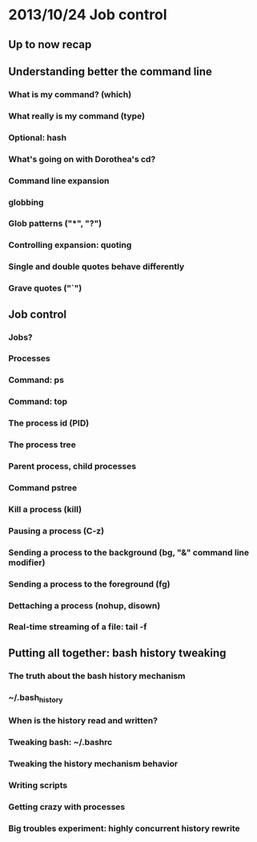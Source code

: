 * 2013/10/24 Job control

** Up to now recap

** Understanding better the command line

*** What is my command? (*which*)
*** What really is my command (*type*)
*** Optional: *hash*
*** What's going on with Dorothea's *cd*?
*** Command line expansion
*** globbing
*** Glob patterns ("*", "?")
*** Controlling expansion: quoting
*** Single and double quotes behave differently
*** Grave quotes ("`")

** Job control

*** Jobs?
*** Processes
*** Command: *ps*
*** Command: *top*
*** The process id (PID)
*** The process tree
*** Parent process, child processes
*** Command *pstree*
*** Kill a process (*kill*)
*** Pausing a process (C-z)
*** Sending a process to the background (*bg*, "&" command line modifier)
*** Sending a process to the foreground (*fg*)
*** Dettaching a process (*nohup*, *disown*)
*** Real-time streaming of a file: *tail -f*

** Putting all together: bash history tweaking

*** The truth about the bash history mechanism
*** ~/.bash_history
*** When is the history read and written?
*** Tweaking bash: ~/.bashrc
*** Tweaking the history mechanism behavior
*** Writing scripts
*** Getting crazy with processes
*** Big troubles experiment: highly concurrent history rewrite
